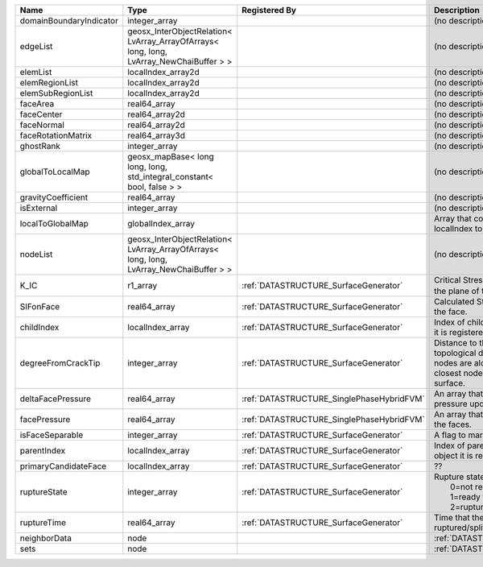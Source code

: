 

======================= ======================================================================================= ========================================= ===================================================================================================================================================== 
Name                    Type                                                                                    Registered By                             Description                                                                                                                                           
======================= ======================================================================================= ========================================= ===================================================================================================================================================== 
domainBoundaryIndicator integer_array                                                                                                                     (no description available)                                                                                                                            
edgeList                geosx_InterObjectRelation< LvArray_ArrayOfArrays< long, long, LvArray_NewChaiBuffer > >                                           (no description available)                                                                                                                            
elemList                localIndex_array2d                                                                                                                (no description available)                                                                                                                            
elemRegionList          localIndex_array2d                                                                                                                (no description available)                                                                                                                            
elemSubRegionList       localIndex_array2d                                                                                                                (no description available)                                                                                                                            
faceArea                real64_array                                                                                                                      (no description available)                                                                                                                            
faceCenter              real64_array2d                                                                                                                    (no description available)                                                                                                                            
faceNormal              real64_array2d                                                                                                                    (no description available)                                                                                                                            
faceRotationMatrix      real64_array3d                                                                                                                    (no description available)                                                                                                                            
ghostRank               integer_array                                                                                                                     (no description available)                                                                                                                            
globalToLocalMap        geosx_mapBase< long long, long, std_integral_constant< bool, false > >                                                            (no description available)                                                                                                                            
gravityCoefficient      real64_array                                                                                                                      (no description available)                                                                                                                            
isExternal              integer_array                                                                                                                     (no description available)                                                                                                                            
localToGlobalMap        globalIndex_array                                                                                                                 Array that contains a map from localIndex to globalIndex.                                                                                             
nodeList                geosx_InterObjectRelation< LvArray_ArrayOfArrays< long, long, LvArray_NewChaiBuffer > >                                           (no description available)                                                                                                                            
K_IC                    r1_array                                                                                :ref:`DATASTRUCTURE_SurfaceGenerator`     Critical Stress Intensity Factor :math:`K_{IC}` in the plane of the face.                                                                             
SIFonFace               real64_array                                                                            :ref:`DATASTRUCTURE_SurfaceGenerator`     Calculated Stress Intensity Factor on the face.                                                                                                       
childIndex              localIndex_array                                                                        :ref:`DATASTRUCTURE_SurfaceGenerator`     Index of child within the mesh object it is registered on.                                                                                            
degreeFromCrackTip      integer_array                                                                           :ref:`DATASTRUCTURE_SurfaceGenerator`     Distance to the crack tip in terms of topological distance. (i.e. how many nodes are along the path to the closest node that is on the crack surface. 
deltaFacePressure       real64_array                                                                            :ref:`DATASTRUCTURE_SinglePhaseHybridFVM` An array that holds the accumulated pressure updates at the faces.                                                                                    
facePressure            real64_array                                                                            :ref:`DATASTRUCTURE_SinglePhaseHybridFVM` An array that holds the pressures at the faces.                                                                                                       
isFaceSeparable         integer_array                                                                           :ref:`DATASTRUCTURE_SurfaceGenerator`     A flag to mark if the face is separable.                                                                                                              
parentIndex             localIndex_array                                                                        :ref:`DATASTRUCTURE_SurfaceGenerator`     Index of parent within the mesh object it is registered on.                                                                                           
primaryCandidateFace    localIndex_array                                                                        :ref:`DATASTRUCTURE_SurfaceGenerator`     ??                                                                                                                                                    
ruptureState            integer_array                                                                           :ref:`DATASTRUCTURE_SurfaceGenerator`     | Rupture state of the face:                                                                                                                            
                                                                                                                                                          |  0=not ready for rupture                                                                                                                              
                                                                                                                                                          |  1=ready for rupture                                                                                                                                  
                                                                                                                                                          |  2=ruptured.                                                                                                                                          
ruptureTime             real64_array                                                                            :ref:`DATASTRUCTURE_SurfaceGenerator`     Time that the object was ruptured/split.                                                                                                              
neighborData            node                                                                                                                              :ref:`DATASTRUCTURE_neighborData`                                                                                                                     
sets                    node                                                                                                                              :ref:`DATASTRUCTURE_sets`                                                                                                                             
======================= ======================================================================================= ========================================= ===================================================================================================================================================== 


